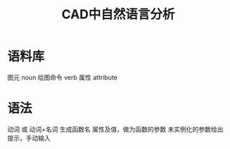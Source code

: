 #+title:CAD中自然语言分析

* 语料库
图元 noun
绘图命令 verb
属性 attribute
* 语法
动词 或 动词+名词 生成函数名
属性及值，做为函数的参数
未实例化的参数给出提示，手动输入
